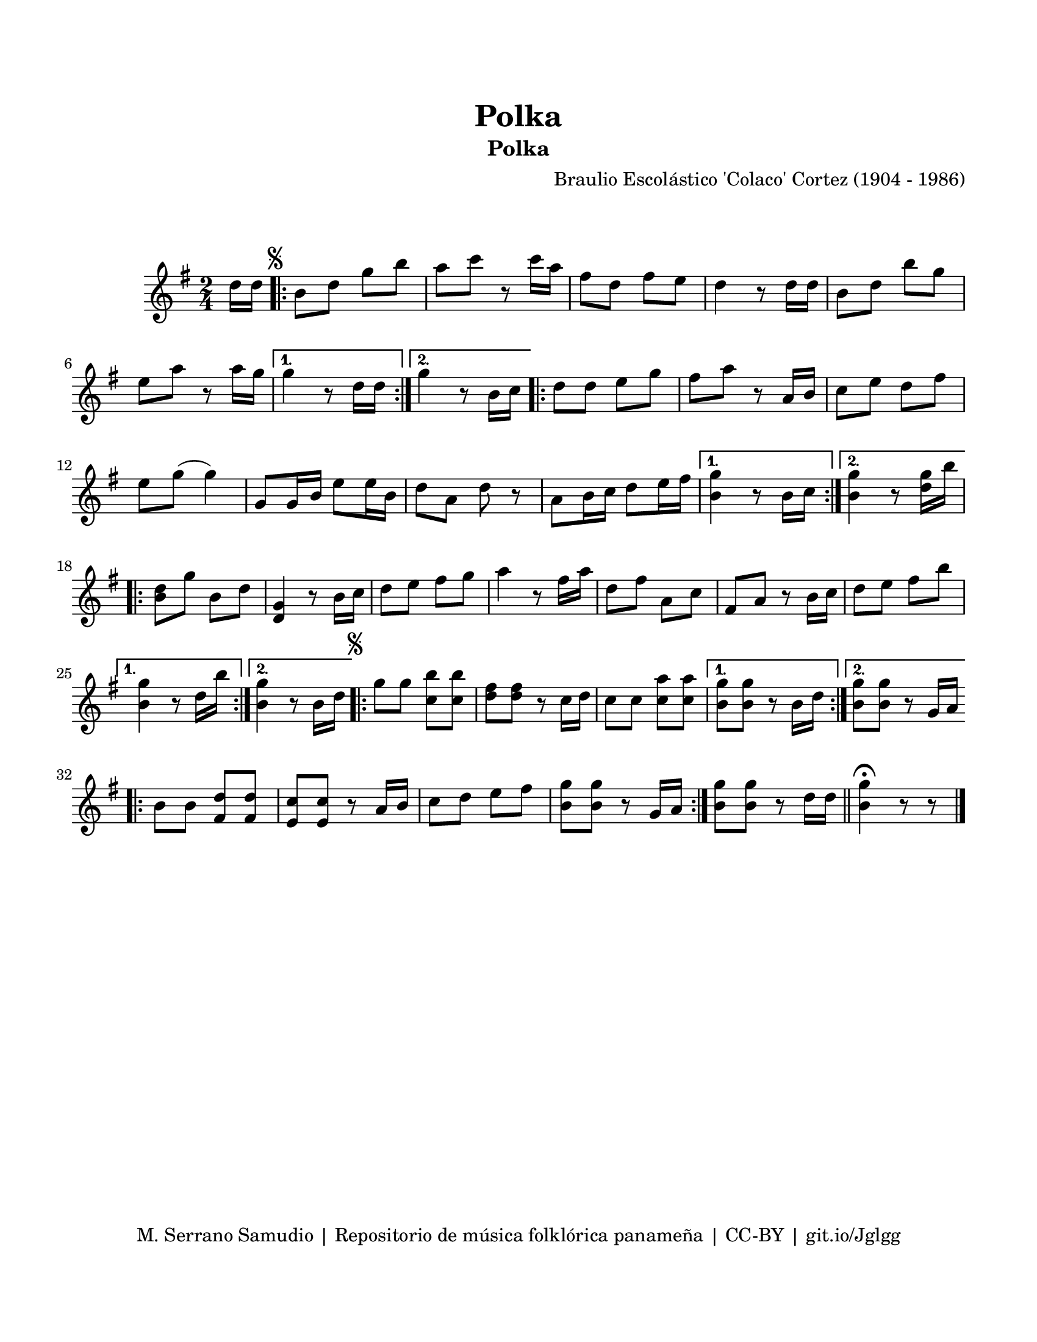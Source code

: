 \version "2.23.2"
\header {
	title = "Polka"
	subtitle = "Polka"
	composer = "Braulio Escolástico 'Colaco' Cortez (1904 - 1986)"
	tagline = "M. Serrano Samudio | Repositorio de música folklórica panameña | CC-BY | git.io/Jglgg"
}

\paper {
	#(set-paper-size "letter")
	top-margin = 20
	left-margin = 15
	right-margin = 15
	bottom-margin = 20
}

\markup \vspace #2 %% usar #2. Si se tiene el tempo de la pieza se elimina esta línea

\score {
	\relative c' {
	\key g \major
	\time 2/4
	\partial 8 d'16 d |
	\repeat volta 2 {
		\mark \markup { \small \musicglyph #"scripts.segno" }
		b8 d g b | a c r8 c16 a | fis8 d fis e | d4 r8 d16 d |
		b8 d b' g | e a r8 a16 g |
	}
	\alternative {
		{ g4 r8 d16 d | }
		{ g4 r8 b,16 c | }
	}
	\repeat volta 2 {
		d8 d e g | fis a r8 a,16 b | c8 e d fis | e8 g( g4) |
		g,8 g16 b e8 e16 b | d8 a d r8 | a8 b16 c d8 e16 fis |
	}
	\alternative {
		{ <b, g'>4 r8 b16 c | }
		{ <b g'>4 r8 <d g>16 b' | }
	}
	\repeat volta 2 {
		<b, d>8 g' b, d | <d, g>4 r8 b'16 c | d8 e fis g |
		a4 r8 fis16 a | d,8 fis a, c | fis,8 a r8 b16 c | 
		d8 e fis b |
	}
	\alternative {
		{ <b, g'>4 r8 d16 b' | }
		{ <b, g'>4 r8 b16 d | }
	}
	\repeat volta 2 {
		\mark \markup { \small \musicglyph #"scripts.segno" }
		g8 g <c, b'> <c b'> | <d fis> <d fis> r8 c16 d |
		c8 c <c a'> <c a'> |
	}
	\alternative {
		{ <b g'>8 <b g'> r8 b16 d | }
		{ <b g'>8 <b g'> r8 g16 a | }
	}
	\bar ".|:"
	b8 b <d fis,> <d fis,> | <e, c'> <e c'> r8 a16 b | c8 d e fis | 
	<b, g'>8 <b g'> r8 g16 a |
	\bar ":|."
	<b g'>8 <b g'> r8 d16 d |
	\bar "||"
	<b g'>4 \fermata r8 r8 |
	\bar "|."
	}
}
